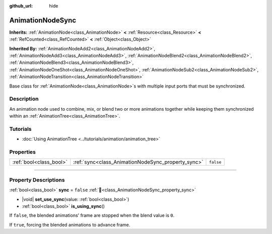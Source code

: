 :github_url: hide

.. DO NOT EDIT THIS FILE!!!
.. Generated automatically from Redot engine sources.
.. Generator: https://github.com/Redot-Engine/redot-engine/tree/master/doc/tools/make_rst.py.
.. XML source: https://github.com/Redot-Engine/redot-engine/tree/master/doc/classes/AnimationNodeSync.xml.

.. _class_AnimationNodeSync:

AnimationNodeSync
=================

**Inherits:** :ref:`AnimationNode<class_AnimationNode>` **<** :ref:`Resource<class_Resource>` **<** :ref:`RefCounted<class_RefCounted>` **<** :ref:`Object<class_Object>`

**Inherited By:** :ref:`AnimationNodeAdd2<class_AnimationNodeAdd2>`, :ref:`AnimationNodeAdd3<class_AnimationNodeAdd3>`, :ref:`AnimationNodeBlend2<class_AnimationNodeBlend2>`, :ref:`AnimationNodeBlend3<class_AnimationNodeBlend3>`, :ref:`AnimationNodeOneShot<class_AnimationNodeOneShot>`, :ref:`AnimationNodeSub2<class_AnimationNodeSub2>`, :ref:`AnimationNodeTransition<class_AnimationNodeTransition>`

Base class for :ref:`AnimationNode<class_AnimationNode>`\ s with multiple input ports that must be synchronized.

.. rst-class:: classref-introduction-group

Description
-----------

An animation node used to combine, mix, or blend two or more animations together while keeping them synchronized within an :ref:`AnimationTree<class_AnimationTree>`.

.. rst-class:: classref-introduction-group

Tutorials
---------

- :doc:`Using AnimationTree <../tutorials/animation/animation_tree>`

.. rst-class:: classref-reftable-group

Properties
----------

.. table::
   :widths: auto

   +-------------------------+----------------------------------------------------+-----------+
   | :ref:`bool<class_bool>` | :ref:`sync<class_AnimationNodeSync_property_sync>` | ``false`` |
   +-------------------------+----------------------------------------------------+-----------+

.. rst-class:: classref-section-separator

----

.. rst-class:: classref-descriptions-group

Property Descriptions
---------------------

.. _class_AnimationNodeSync_property_sync:

.. rst-class:: classref-property

:ref:`bool<class_bool>` **sync** = ``false`` :ref:`🔗<class_AnimationNodeSync_property_sync>`

.. rst-class:: classref-property-setget

- |void| **set_use_sync**\ (\ value\: :ref:`bool<class_bool>`\ )
- :ref:`bool<class_bool>` **is_using_sync**\ (\ )

If ``false``, the blended animations' frame are stopped when the blend value is ``0``.

If ``true``, forcing the blended animations to advance frame.

.. |virtual| replace:: :abbr:`virtual (This method should typically be overridden by the user to have any effect.)`
.. |const| replace:: :abbr:`const (This method has no side effects. It doesn't modify any of the instance's member variables.)`
.. |vararg| replace:: :abbr:`vararg (This method accepts any number of arguments after the ones described here.)`
.. |constructor| replace:: :abbr:`constructor (This method is used to construct a type.)`
.. |static| replace:: :abbr:`static (This method doesn't need an instance to be called, so it can be called directly using the class name.)`
.. |operator| replace:: :abbr:`operator (This method describes a valid operator to use with this type as left-hand operand.)`
.. |bitfield| replace:: :abbr:`BitField (This value is an integer composed as a bitmask of the following flags.)`
.. |void| replace:: :abbr:`void (No return value.)`
